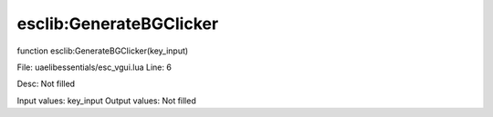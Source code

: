 
esclib:GenerateBGClicker
==========

function esclib:GenerateBGClicker(key_input)

File: ua\elib\essentials/esc_vgui.lua
Line: 6

Desc: Not filled

Input values: key_input
Output values: Not filled

